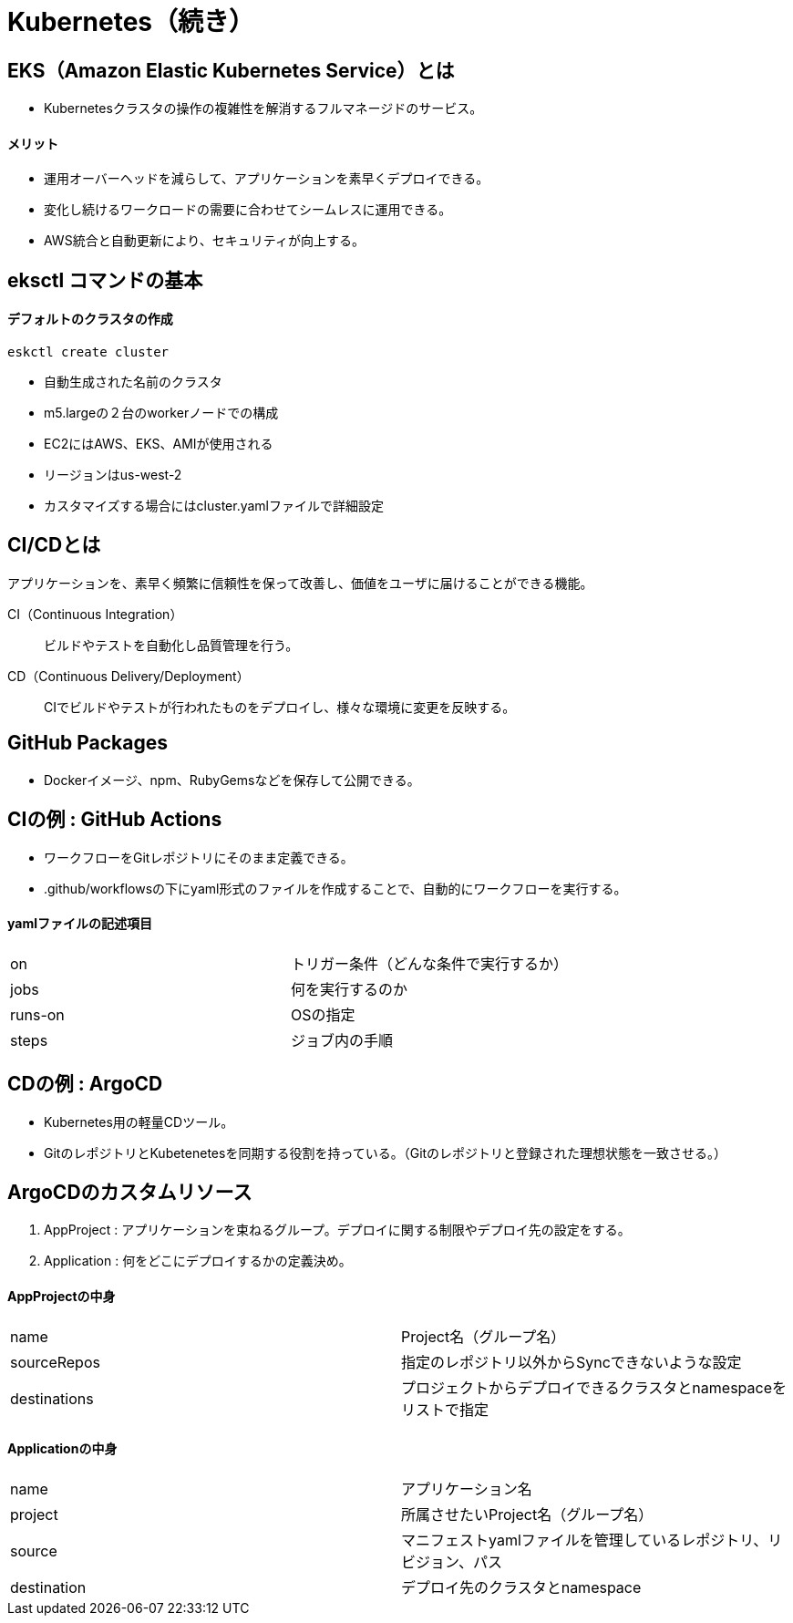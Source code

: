 = Kubernetes（続き）

== EKS（Amazon Elastic Kubernetes Service）とは
* Kubernetesクラスタの操作の複雑性を解消するフルマネージドのサービス。

==== メリット
* 運用オーバーヘッドを減らして、アプリケーションを素早くデプロイできる。
* 変化し続けるワークロードの需要に合わせてシームレスに運用できる。
* AWS統合と自動更新により、セキュリティが向上する。

== eksctl コマンドの基本

==== デフォルトのクラスタの作成
[source,bash]
----
eskctl create cluster
----
* 自動生成された名前のクラスタ
* m5.largeの２台のworkerノードでの構成
* EC2にはAWS、EKS、AMIが使用される
* リージョンはus-west-2
* カスタマイズする場合にはcluster.yamlファイルで詳細設定

== CI/CDとは
アプリケーションを、素早く頻繁に信頼性を保って改善し、価値をユーザに届けることができる機能。

CI（Continuous Integration） :: ビルドやテストを自動化し品質管理を行う。
CD（Continuous Delivery/Deployment） :: CIでビルドやテストが行われたものをデプロイし、様々な環境に変更を反映する。

== GitHub Packages
* Dockerイメージ、npm、RubyGemsなどを保存して公開できる。

== CIの例 : GitHub Actions
* ワークフローをGitレポジトリにそのまま定義できる。
* .github/workflowsの下にyaml形式のファイルを作成することで、自動的にワークフローを実行する。

==== yamlファイルの記述項目
|======
|on　|トリガー条件（どんな条件で実行するか）
|jobs　|何を実行するのか
|runs-on　|OSの指定
|steps　|ジョブ内の手順
|======

== CDの例 : ArgoCD
* Kubernetes用の軽量CDツール。
* GitのレポジトリとKubetenetesを同期する役割を持っている。（Gitのレポジトリと登録された理想状態を一致させる。）

== ArgoCDのカスタムリソース
. AppProject : アプリケーションを束ねるグループ。デプロイに関する制限やデプロイ先の設定をする。
. Application : 何をどこにデプロイするかの定義決め。

==== AppProjectの中身
|======
|name　|Project名（グループ名）
|sourceRepos　|指定のレポジトリ以外からSyncできないような設定
|destinations　|プロジェクトからデプロイできるクラスタとnamespaceをリストで指定
|======

==== Applicationの中身
|======
|name　|アプリケーション名
|project　|所属させたいProject名（グループ名）
|source　|マニフェストyamlファイルを管理しているレポジトリ、リビジョン、パス
|destination　|デプロイ先のクラスタとnamespace
|======
